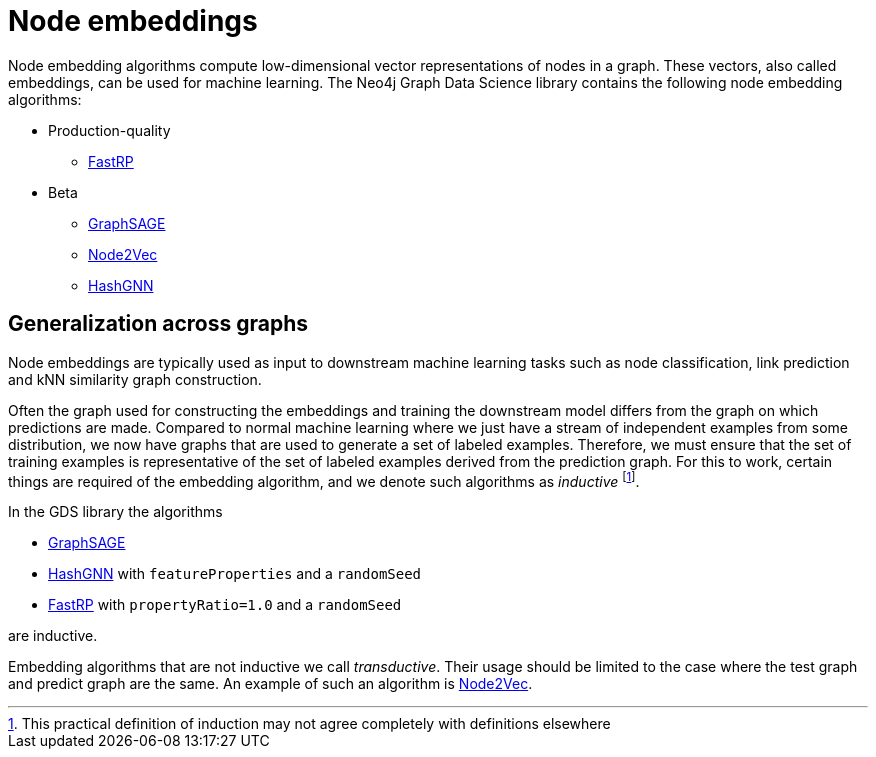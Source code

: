 [[node-embeddings]]
= Node embeddings
:description: This chapter provides explanations and examples for the node embedding algorithms in the Neo4j Graph Data Science library.


Node embedding algorithms compute low-dimensional vector representations of nodes in a graph.
These vectors, also called embeddings, can be used for machine learning.
The Neo4j Graph Data Science library contains the following node embedding algorithms:

* Production-quality
** xref:machine-learning/node-embeddings/fastrp.adoc[FastRP]

* Beta
** xref:machine-learning/node-embeddings/graph-sage.adoc[GraphSAGE]
** xref:machine-learning/node-embeddings/node2vec.adoc[Node2Vec]
** xref:machine-learning/node-embeddings/hashgnn.adoc[HashGNN]



[[node-embeddings-generalization]]
== Generalization across graphs

Node embeddings are typically used as input to downstream machine learning tasks such as node classification, link prediction and kNN similarity graph construction.

Often the graph used for constructing the embeddings and training the downstream model differs from the graph on which predictions are made.
Compared to normal machine learning where we just have a stream of independent examples from some distribution, we now have graphs that are used to generate a set of labeled examples.
Therefore, we must ensure that the set of training examples is representative of the set of labeled examples derived from the prediction graph.
For this to work, certain things are required of the embedding algorithm, and we denote such algorithms as _inductive_ footnote:definition[This practical definition of induction may not agree completely with definitions elsewhere].

In the GDS library the algorithms

* xref:machine-learning/node-embeddings/graph-sage.adoc[GraphSAGE]
* xref:machine-learning/node-embeddings/hashgnn.adoc[HashGNN] with `featureProperties` and a `randomSeed`
* xref:machine-learning/node-embeddings/fastrp.adoc[FastRP] with `propertyRatio=1.0` and a `randomSeed`

are inductive.

Embedding algorithms that are not inductive we call _transductive_.
Their usage should be limited to the case where the test graph and predict graph are the same.
An example of such an algorithm is xref:machine-learning/node-embeddings/node2vec.adoc[Node2Vec].
